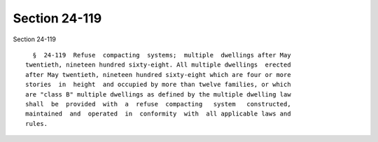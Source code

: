 Section 24-119
==============

Section 24-119 ::    
        
     
        §  24-119  Refuse  compacting  systems;  multiple  dwellings after May
      twentieth, nineteen hundred sixty-eight. All multiple dwellings  erected
      after May twentieth, nineteen hundred sixty-eight which are four or more
      stories  in  height  and occupied by more than twelve families, or which
      are "class B" multiple dwellings as defined by the multiple dwelling law
      shall  be  provided  with  a  refuse  compacting   system   constructed,
      maintained  and  operated  in  conformity  with  all applicable laws and
      rules.
    
    
    
    
    
    
    